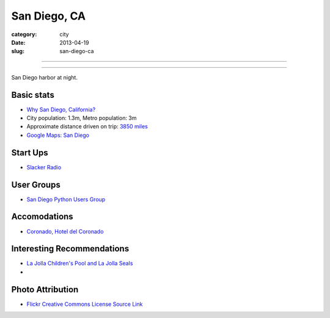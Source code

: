 San Diego, CA
=============

:category: city
:date: 2013-04-19
:slug: san-diego-ca

----

.. image:: ../img/san-diego-ca.jpg
  :alt: San Diego harbor at night

----

San Diego harbor at night.

Basic stats
-----------
* `Why San Diego, California? <../why-san-diego-ca.html>`_
* City population: 1.3m, Metro population: 3m
* Approximate distance driven on trip: `3850 miles <http://goo.gl/maps/jkU0a>`_
* `Google Maps: San Diego <http://goo.gl/maps/s6W3j>`_

Start Ups
---------
* `Slacker Radio <http://www.slacker.com/>`_

User Groups
-----------
* `San Diego Python Users Group <http://www.meetup.com/pythonsd/>`_


Accomodations
-------------
* `Coronado, Hotel del Coronado <http://www.hoteldel.com/>`_


Interesting Recommendations
---------------------------
* `La Jolla Children's Pool and La Jolla Seals <http://www.a-zsandiegobeaches.com/lajollachildrenspool.htm>`_
* 

Photo Attribution
-----------------
* `Flickr Creative Commons License Source Link <http://www.flickr.com/photos/robsettantasei/3031503519/>`_

